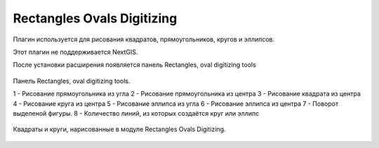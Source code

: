 .. sectionauthor:: Артём Светлов <artem.svetlov@nextgis.ru>

.. _rectangles_ovals_digitizing:

Rectangles Ovals Digitizing
==============================

Плагин используется для рисования квадратов, прямоугольников, кругов и эллипсов.

Этот плагин не поддерживается NextGIS.

 
После установки расширения появляется панель Rectangles, oval digitizing tools


.. figure:: _static/modules_rectangles_ovals_digitizing_panel.png
   :align: center
   :width: 8cm

   Панель Rectangles, oval digitizing tools.

   1 - Рисование прямоугольника из угла
   2 - Рисование прямоугольника из центра
   3 - Рисование квадрата из центра
   4 - Рисование круга из центра
   5 - Рисование эллипса из угла
   6 - Рисование эллипса из центра
   7 - Поворот выделеной фигуры.
   8 - Количество линий, из которых создаётся круг или эллипс


.. figure:: _static/modules_rectangles_ovals_digitizing_window.png
   :align: center
   :width: 15cm

   Квадраты и круги, нарисованные в модуле Rectangles Ovals Digitizing.
